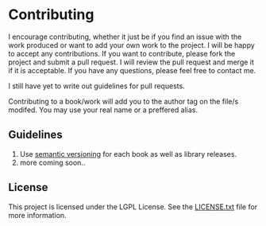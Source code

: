 * Contributing

I encourage contributing, whether it just be if you find an issue with the work produced or want to add your own work to the project. I will be happy to accept any contributions. If you want to contribute, please fork the project and submit a pull request. I will review the pull request and merge it if it is acceptable. If you have any questions, please feel free to contact me.

I still have yet to write out guidelines for pull requests.

Contributing to a book/work will add you to the author tag on the file/s modifed. You may use your real name or a preffered alias. 

** Guidelines

1. Use [[https://semver.org/][semantic versioning]] for each book as well as library releases.
2. more coming soon..

** License
This project is licensed under the LGPL License. See the [[https://github.com/wylited/library/blob/master/LICENSE.txt][LICENSE.txt]] file for more information.